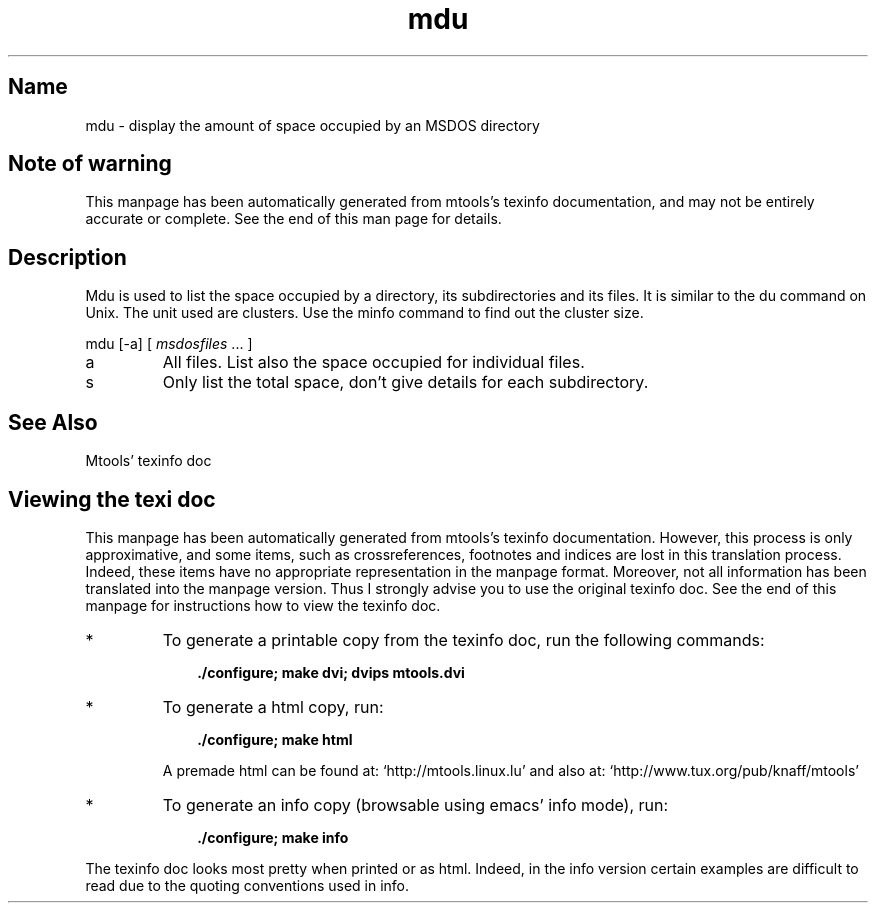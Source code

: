 .TH mdu 1 "28Feb05" mtools-3.9.10
.SH Name
mdu - display the amount of space occupied by an MSDOS directory
'\" t
.de TQ
.br
.ns
.TP \\$1
..

.tr \(is'
.tr \(if`
.tr \(pd"

.SH Note\ of\ warning
This manpage has been automatically generated from mtools's texinfo
documentation, and may not be entirely accurate or complete.  See the
end of this man page for details.
.PP
.SH Description
.iX "p mdu"
.iX "c Space occupied by directories and files"
.iX "c du"
.iX "c Listing space occupied by directories and files"
.iX "c Occupation of space by directories and files"
.PP
\&\fR\&\f(CWMdu\fR is used to list the space occupied by a directory, its
subdirectories and its files. It is similar to the \fR\&\f(CWdu\fR command on
Unix.  The unit used are clusters.  Use the minfo command to find out
the cluster size.
.PP
\&\fR\&\f(CWmdu\fR [\fR\&\f(CW-a\fR] [ \fImsdosfiles\fR \&... ]
.TP
\&\fR\&\f(CWa\fR\ 
All files.  List also the space occupied for individual files.
.TP
\&\fR\&\f(CWs\fR\ 
Only list the total space, don't give details for each subdirectory.
.PP
.SH See\ Also
Mtools' texinfo doc
.SH Viewing\ the\ texi\ doc
This manpage has been automatically generated from mtools's texinfo
documentation. However, this process is only approximative, and some
items, such as crossreferences, footnotes and indices are lost in this
translation process.  Indeed, these items have no appropriate
representation in the manpage format.  Moreover, not all information has
been translated into the manpage version.  Thus I strongly advise you to
use the original texinfo doc.  See the end of this manpage for
instructions how to view the texinfo doc.
.TP
* \ \ 
To generate a printable copy from the texinfo doc, run the following
commands:
 
.nf
.ft 3
.in +0.3i
    ./configure; make dvi; dvips mtools.dvi
.fi
.in -0.3i
.ft R
.lp
 
\&\fR
.TP
* \ \ 
To generate a html copy,  run:
 
.nf
.ft 3
.in +0.3i
    ./configure; make html
.fi
.in -0.3i
.ft R
.lp
 
\&\fRA premade html can be found at:
\&\fR\&\f(CW\(ifhttp://mtools.linux.lu\(is\fR
and also at:
\&\fR\&\f(CW\(ifhttp://www.tux.org/pub/knaff/mtools\(is\fR
.TP
* \ \ 
To generate an info copy (browsable using emacs' info mode), run:
 
.nf
.ft 3
.in +0.3i
    ./configure; make info
.fi
.in -0.3i
.ft R
.lp
 
\&\fR
.PP
The texinfo doc looks most pretty when printed or as html.  Indeed, in
the info version certain examples are difficult to read due to the
quoting conventions used in info.
.PP
